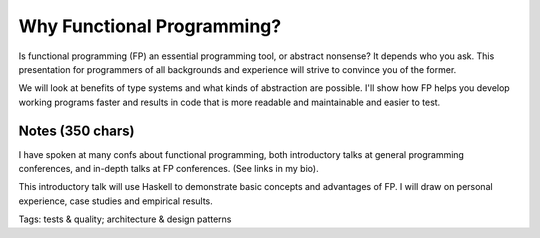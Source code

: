 Why Functional Programming?
===========================

Is functional programming (FP) an essential programming tool, or
abstract nonsense? It depends who you ask. This presentation for
programmers of all backgrounds and experience will strive to
convince you of the former.

We will look at benefits of type systems and what kinds of
abstraction are possible. I'll show how FP helps you develop working
programs faster and results in code that is more readable and
maintainable and easier to test.

Notes (350 chars)
-----------------

I have spoken at many confs about functional programming, both
introductory talks at general programming conferences, and in-depth
talks at FP conferences.  (See links in my bio).

This introductory talk will use Haskell to demonstrate basic
concepts and advantages of FP. I will draw on personal experience,
case studies and empirical results.


Tags: tests & quality; architecture & design patterns
